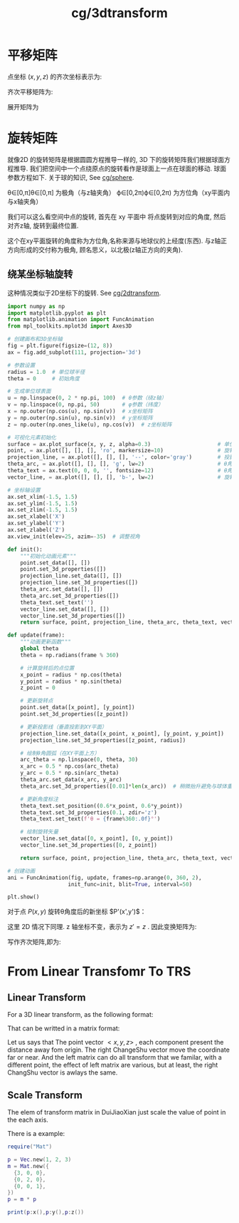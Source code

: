 :PROPERTIES:
:ID:       453cdf41-7eba-4ed6-95ec-66aeb02fc1bb
:header-args: :noweb yes
:END:
#+title: cg/3dtransform
#+filetags: :cg:
#+LATEX_HEADER \usepackage{amsmath}


* 平移矩阵
点坐标 $(x,y,z)$ 的齐次坐标表示为:

\begin{bmatrix}
x \\ y \\ z \\ 1
\end{bmatrix}

齐次平移矩阵为:
\begin{bmatrix}
1 & 0 & 0 & t_x \\
0 & 1 & 0 & t_y \\
0 & 0 & 1 & t_z \\
0 & 0 & 0 & 1
\end{bmatrix}

展开矩阵为
\begin{align*}
\mathbf{P}' &= \mathbf{T}\mathbf{P} \\
&= 
\begin{bmatrix}
1\cdot x + 0\cdot y + 0\cdot z + t_x\cdot 1 \\
0\cdot x + 1\cdot y + 0\cdot z + t_y\cdot 1 \\
0\cdot x + 0\cdot y + 1\cdot z + t_z\cdot 1 \\
0\cdot x + 0\cdot y + 0\cdot z + 1\cdot 1
\end{bmatrix} \\
&= 
\begin{bmatrix}
x + t_x \\
y + t_y \\
z + t_z \\
1
\end{bmatrix}
\end{align*}


* 旋转矩阵

就像2D 的旋转矩阵是根据圆圆方程推导一样的,
3D 下的旋转矩阵我们根据球面方程推导.
我们把空间中一个点绕原点的旋转看作是球面上一点在球面的移动.
球面参数方程如下. 关于球的知识, See [[id:9715178a-22c5-4229-98d1-6502630477a8][cg/sphere]].
\begin{cases}

x = \sin\theta \cos\phi \\

y = \sin\theta \sin\phi \\

z = \cos\theta

\end{cases}

θ∈[0,π]θ∈[0,π] 为极角（与z轴夹角）
ϕ∈[0,2π)ϕ∈[0,2π) 为方位角（xy平面内与x轴夹角）

我们可以这么看空间中点的旋转, 首先在 xy 平面中 将点旋转到对应的角度,
然后对齐z轴, 旋转到最终位置.

这个在xy平面旋转的角度称为方位角,名称来源与地球仪的上经度(东西).
与z轴正方向形成的交付称为极角, 顾名思义，以北极(z轴正方向的夹角).


** 绕某坐标轴旋转
这种情况类似于2D坐标下的旋转. See [[id:e359fd7c-717f-44ef-b10b-e192e1f8f3d5#][cg/2dtransform]].

\begin{bmatrix}
\cos\theta & -\sin\theta & 0 & 0 \\
\sin\theta & \cos\theta & 0 & 0 \\
0 & 0 & 1 & 0 \\
0 & 0 & 0 & 1
\end{bmatrix}

#+NAME: 绕 z轴旋转的可视化
#+BEGIN_SRC  python :results silent
import numpy as np
import matplotlib.pyplot as plt
from matplotlib.animation import FuncAnimation
from mpl_toolkits.mplot3d import Axes3D

# 创建画布和3D坐标轴
fig = plt.figure(figsize=(12, 8))
ax = fig.add_subplot(111, projection='3d')

# 参数设置
radius = 1.0  # 单位球半径
theta = 0     # 初始角度

# 生成单位球表面
u = np.linspace(0, 2 * np.pi, 100)  # θ参数（绕z轴）
v = np.linspace(0, np.pi, 50)       # φ参数（纬度）
x = np.outer(np.cos(u), np.sin(v))  # x坐标矩阵
y = np.outer(np.sin(u), np.sin(v))  # y坐标矩阵
z = np.outer(np.ones_like(u), np.cos(v))  # z坐标矩阵

# 可视化元素初始化
surface = ax.plot_surface(x, y, z, alpha=0.3)                     # 单位球面
point, = ax.plot([], [], [], 'ro', markersize=10)                 # 旋转点
projection_line, = ax.plot([], [], [], '--', color='gray')        # 投影线
theta_arc, = ax.plot([], [], [], 'g', lw=2)                       # θ角圆弧
theta_text = ax.text(0, 0, 0, '', fontsize=12)                    # θ角标注
vector_line, = ax.plot([], [], [], 'b-', lw=2)                    # 旋转矢量

# 坐标轴设置
ax.set_xlim(-1.5, 1.5)
ax.set_ylim(-1.5, 1.5)
ax.set_zlim(-1.5, 1.5)
ax.set_xlabel('X')
ax.set_ylabel('Y')
ax.set_zlabel('Z')
ax.view_init(elev=25, azim=-35)  # 调整视角

def init():
    """初始化动画元素"""
    point.set_data([], [])
    point.set_3d_properties([])
    projection_line.set_data([], [])
    projection_line.set_3d_properties([])
    theta_arc.set_data([], [])
    theta_arc.set_3d_properties([])
    theta_text.set_text('')
    vector_line.set_data([], [])
    vector_line.set_3d_properties([])
    return surface, point, projection_line, theta_arc, theta_text, vector_line

def update(frame):
    """动画更新函数"""
    global theta
    theta = np.radians(frame % 360)
    
    # 计算旋转后的点位置
    x_point = radius * np.cos(theta)
    y_point = radius * np.sin(theta)
    z_point = 0
    
    # 更新旋转点
    point.set_data([x_point], [y_point])
    point.set_3d_properties([z_point])
    
    # 更新投影线（垂直投影到XY平面）
    projection_line.set_data([x_point, x_point], [y_point, y_point])
    projection_line.set_3d_properties([z_point, radius])
    
    # 绘制θ角圆弧（在XY平面上方）
    arc_theta = np.linspace(0, theta, 30)
    x_arc = 0.5 * np.cos(arc_theta)
    y_arc = 0.5 * np.sin(arc_theta)
    theta_arc.set_data(x_arc, y_arc)
    theta_arc.set_3d_properties([0.01]*len(x_arc))  # 稍微抬升避免与球体重合
    
    # 更新角度标注
    theta_text.set_position((0.6*x_point, 0.6*y_point))
    theta_text.set_3d_properties(0.1, zdir='z')
    theta_text.set_text(f'θ = {frame%360:.0f}°')
    
    # 绘制旋转矢量
    vector_line.set_data([0, x_point], [0, y_point])
    vector_line.set_3d_properties([0, z_point])
    
    return surface, point, projection_line, theta_arc, theta_text, vector_line

# 创建动画
ani = FuncAnimation(fig, update, frames=np.arange(0, 360, 2),
                   init_func=init, blit=True, interval=50)

plt.show()

#+END_SRC

对于点 $P(x,y)$ 旋转θ角度后的新坐标 $P'(x',y')$：
\begin{cases}
x' = x·cosθ - y·sinθ \\
y' = x·sinθ + y·cosθ
\end{cases}
这里 2D 情况下同理.
z 轴坐标不变，表示为 $z' = z$ .
因此变换矩阵为:
\begin{bmatrix}
\cos\theta & -\sin\theta & 0 \\
\sin\theta & \cos\theta & 0 \\
0 & 0 & 1 
\end{bmatrix}

写作齐次矩阵,即为:

\begin{bmatrix}
\cos\theta & -\sin\theta & 0 & 0 \\
\sin\theta & \cos\theta & 0 & 0 \\
0 & 0 & 1 & 0 \\
0 & 0 & 0 & 1
\end{bmatrix}




* From Linear Transfomr To TRS
** Linear Transform
For a 3D linear transform, as the following format:

\begin{align}
x^'(x,y,z) = U_1x + V_1 + W_1 + T_1 \\
y^'(x,y,z) = U_2x + V_2 + W_2 + T_2 \\
z^'(x,y,z) = U_3x + V_3 + W_3 + T_3
\end{align}

That can be writted in a matrix format:
\begin{equation}
\begin{bmatrix}
x^' \\
y^' \\
z^'
\end{bmatrix}
=
\begin{bmatrix}
U1 & V1 & W1 \\
U2 & V2 & W2 \\
U3 & V3 & W3 \\
\end{bmatrix}
\begin{bmatrix}
x \\
y \\
z
\end{bmatrix}
+
\begin{bmatrix}
T_1 \\
T_2 \\
T_3
\end{bmatrix}
\end{equation}

Let us says that The point vector $<x, y, z>$ , each component present the distance away fom origin. The right ChangeShu vector move the coordinate far or near. And the left matrix can do all transform that we familar, with a different point, the effect of left matrix are various, but at least, the right ChangShu vector is awlays the same.

** Scale Transform
The elem of transform matrix in DuiJiaoXian just scale the value of point in the each axis.
\begin{equation}
P^' = 
\begin{bmatrix}
a & 0 & 0 \\
0 & b & 0 \\
0 & 0 & c
\end{bmatrix}
P
\end{equation}

There is a example:
#+begin_src lua :noweb yes :dir ./ytcg/src
  require("Mat")

  p = Vec.new(1, 2, 3)
  m = Mat.new({
    {3, 0, 0},
    {0, 2, 0},
    {0, 0, 1},
  })
  p = m * p

  print(p:x(),p:y(),p:z())
#+end_src

#+RESULTS:
: 3	4	3

